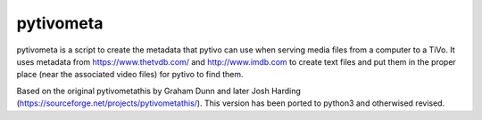 pytivometa
==========

pytivometa is a script to create the metadata that pytivo can use when serving
media files from a computer to a TiVo.  It uses metadata from
https://www.thetvdb.com/ and http://www.imdb.com to create text files and put
them in the proper place (near the associated video files) for pytivo to find
them.

Based on the original pytivometathis by Graham Dunn and later Josh Harding
(https://sourceforge.net/projects/pytivometathis/).  This version has been
ported to python3 and otherwised revised.
